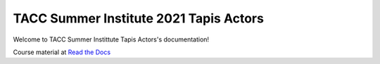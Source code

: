TACC Summer Institute 2021 Tapis Actors
---------------------------------------


Welcome to TACC Summer Instittute Tapis Actors's documentation!

|docs|

Course material at `Read the Docs`_

.. _Read the Docs: https://summer-institute-2021-tapis-actors.readthedocs.io/



.. |docs| image:: https://readthedocs.org/projects/docs/badge/?version=latest
    :alt: Documentation Status
    :scale: 100%
    :target: https://containers-at-tacc.readthedocs.io/en/latest/?badge=latest

